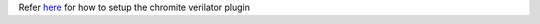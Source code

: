 Refer `here <https://river-core.readthedocs.io/en/stable/dut_plugins.html#chromite-dut>`_ for how to setup the chromite verilator plugin
